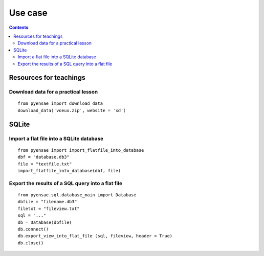 .. _l-usecase:

Use case
========

.. contents::
   :depth: 3
    
    
    
Resources for teachings
-----------------------

Download data for a practical lesson
++++++++++++++++++++++++++++++++++++

::

    from pyensae import download_data
    download_data('voeux.zip', website = 'xd')
    



SQLite
------

Import a flat file into a SQLite database
+++++++++++++++++++++++++++++++++++++++++

::

    from pyensae import import_flatfile_into_database
    dbf = "database.db3"
    file = "textfile.txt"
    import_flatfile_into_database(dbf, file)
    

Export the results of a SQL query into a flat file
++++++++++++++++++++++++++++++++++++++++++++++++++

::

    from pyensae.sql.database_main import Database
    dbfile = "filename.db3"
    filetxt = "fileview.txt"
    sql = "..."
    db = Database(dbfile)
    db.connect()
    db.export_view_into_flat_file (sql, fileview, header = True)
    db.close()
    
